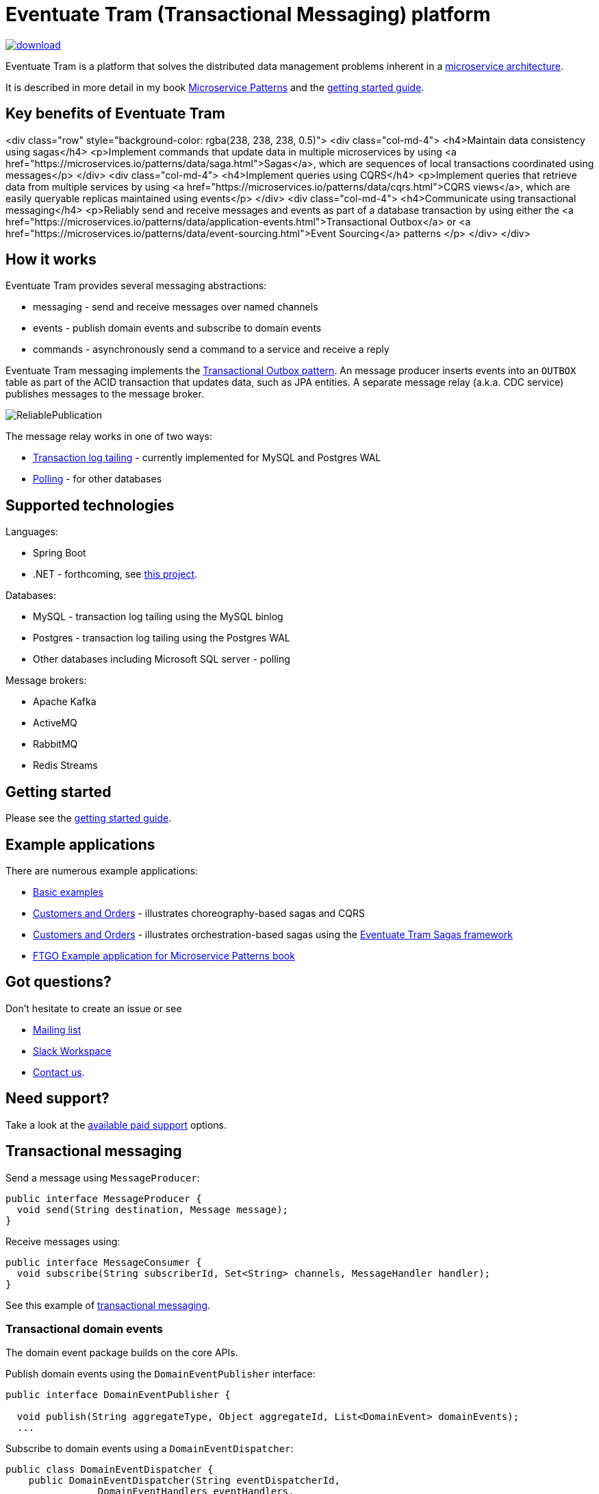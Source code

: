 = Eventuate Tram (Transactional Messaging) platform

image::https://api.bintray.com/packages/eventuateio-oss/eventuate-maven-release/eventuate-tram/images/download.svg[link="https://bintray.com/eventuateio-oss/eventuate-maven-release/eventuate-tram/_latestVersion"]

Eventuate Tram is a platform that solves the distributed data management problems inherent in a http://microservices.io/patterns/microservices.html[microservice architecture].

It is described in more detail in my book https://www.manning.com/books/microservice-patterns[Microservice Patterns] and the http://eventuate.io/tram/gettingstarted.html[getting started guide].

== Key benefits of Eventuate Tram

<div class="row" style="background-color: rgba(238, 238, 238, 0.5)">
  <div class="col-md-4">
    <h4>Maintain data consistency using sagas</h4>
    <p>Implement commands that update data in multiple microservices by using <a href="https://microservices.io/patterns/data/saga.html">Sagas</a>, which are sequences of local transactions coordinated using messages</p>
  </div>
  <div class="col-md-4">
    <h4>Implement queries using CQRS</h4>
    <p>Implement queries that retrieve data from multiple services by using <a href="https://microservices.io/patterns/data/cqrs.html">CQRS views</a>, which are easily queryable replicas maintained using events</p>
  </div>
  <div class="col-md-4">
    <h4>Communicate using transactional messaging</h4>
    <p>Reliably send and receive messages and events as part of a database transaction by using either the <a href="https://microservices.io/patterns/data/application-events.html">Transactional Outbox</a> or <a href="https://microservices.io/patterns/data/event-sourcing.html">Event Sourcing</a> patterns </p>
  </div>
</div>


== How it works

Eventuate Tram provides several messaging abstractions:

* messaging - send and receive messages over named channels
* events - publish domain events and subscribe to domain events
* commands - asynchronously send a command to a service and receive a reply

Eventuate Tram messaging implements the http://microservices.io/patterns/data/application-events.html[Transactional Outbox pattern].
An message producer inserts events into an `OUTBOX` table as part of the ACID transaction that updates data, such as JPA entities.
A separate message relay (a.k.a. CDC service) publishes messages to the message broker.

image::https://raw.githubusercontent.com/eventuate-tram/eventuate-tram-core/master/ReliablePublication.png[]

The message relay works in one of two ways:

* http://microservices.io/patterns/data/transaction-log-tailing.html[Transaction log tailing] - currently implemented for MySQL and Postgres WAL
* https://microservices.io/patterns/data/polling-publisher.html[Polling] - for other databases

== Supported technologies

Languages:

* Spring Boot
* .NET - forthcoming, see https://github.com/eventuate-tram/eventuate-tram-core-dotnet[this project].

Databases:

* MySQL - transaction log tailing using the MySQL binlog
* Postgres - transaction log tailing using the Postgres WAL
* Other databases including Microsoft SQL server - polling

Message brokers:

* Apache Kafka
* ActiveMQ
* RabbitMQ
* Redis Streams

== Getting started

Please see the http://eventuate.io/tram/gettingstarted.html[getting started guide].

== Example applications

There are numerous example applications:

* https://github.com/eventuate-tram/eventuate-tram-core-examples-basic[Basic examples]
* https://github.com/eventuate-tram/eventuate-tram-examples-customers-and-orders[Customers and Orders] - illustrates choreography-based sagas and CQRS
* https://github.com/eventuate-tram/eventuate-tram-sagas-examples-customers-and-orders[Customers and Orders]  - illustrates orchestration-based sagas using the https://github.com/eventuate-tram/eventuate-tram-sagas[Eventuate Tram Sagas framework]
* https://github.com/microservice-patterns/ftgo-application[FTGO Example application for Microservice Patterns book]

== Got questions?

Don't hesitate to create an issue or see

* https://groups.google.com/d/forum/eventuate-users[Mailing list]
* https://join.slack.com/t/eventuate-users/shared_invite/enQtNTM4NjE0OTMzMDQ3LTc3ZjYzYjYxOGViNTdjMThkZmVmNWQzZWMwZmQyYzhjNjQ4OTE4YzJiYTE2NDdlOTljMDFlMDlkYTI2OWU1NTk[Slack Workspace]
* http://eventuate.io/contact.html[Contact us].

== Need support?

Take a look at the http://eventuate.io/support.html[available paid support] options.

== Transactional messaging

Send a message using `MessageProducer`:

```java
public interface MessageProducer {
  void send(String destination, Message message);
}
```

Receive messages using:

```java
public interface MessageConsumer {
  void subscribe(String subscriberId, Set<String> channels, MessageHandler handler);
}
```

See this example of https://github.com/eventuate-tram/eventuate-tram-core-examples-basic/blob/master/eventuate-tram-examples-common/src/main/java/io/eventuate/tram/examples/basic/messages/AbstractTramMessageTest.java[transactional messaging].

=== Transactional domain events

The domain event package builds on the core APIs.

Publish domain events using the `DomainEventPublisher` interface:

```java
public interface DomainEventPublisher {

  void publish(String aggregateType, Object aggregateId, List<DomainEvent> domainEvents);
  ...
```

Subscribe to domain events using a `DomainEventDispatcher`:

```java
public class DomainEventDispatcher {
    public DomainEventDispatcher(String eventDispatcherId,
                DomainEventHandlers eventHandlers,
                ...) {
...
}
```

Handle the events using `DomainEventHandlers`:

```java
public class RestaurantOrderEventConsumer {

  public DomainEventHandlers domainEventHandlers() {
    return DomainEventHandlersBuilder
            .forAggregateType("net.chrisrichardson.ftgo.restaurantservice.Restaurant")
            .onEvent(RestaurantMenuRevised.class, this::reviseMenu)
            .build();
  }

  public void reviseMenu(DomainEventEnvelope<RestaurantMenuRevised> de) {
```

See this example of https://github.com/eventuate-tram/eventuate-tram-core-examples-basic/blob/master/eventuate-tram-examples-common/src/main/java/io/eventuate/tram/examples/basic/events/AbstractTramEventTest.java[transaction events].

== Transactional commands

Transaction commands are implemented using transactional messaging.

Send a command using a `CommandProducer`:

```java
public interface CommandProducer {
  String send(String channel, Command command, String replyTo, Map<String, String> headers);
  ...
}
```

Subscribe to commands using a `CommandDispatcher`:

```java
public class CommandDispatcher {

  public CommandDispatcher(String commandDispatcherId,
           CommandHandlers commandHandlers) {
  ...
}
```

Handle commands and send a reply using `CommandHandlers`:

```java
public class OrderCommandHandlers {


  public CommandHandlers commandHandlers() {
    return CommandHandlersBuilder
          .fromChannel("orderService")
          .onMessage(ApproveOrderCommand.class, this::approveOrder)
          ...
          .build();
  }

  public Message approveOrder(CommandMessage<ApproveOrderCommand> cm) {
    ApproveOrderCommand command = cm.getCommand();
    ...
  }

```

See this example of https://github.com/eventuate-tram/eventuate-tram-core-examples-basic/blob/master/eventuate-tram-examples-common/src/main/java/io/eventuate/tram/examples/basic/commands/AbstractTramCommandTest.java[transactional commands].

== Maven/Gradle artifacts

The artifacts are in https://bintray.com/eventuateio-oss/eventuate-maven-release/eventuate-tram[JCenter].
The latest version is:

image::https://api.bintray.com/packages/eventuateio-oss/eventuate-maven-release/eventuate-tram/images/download.svg[link="https://bintray.com/eventuateio-oss/eventuate-maven-release/eventuate-tram/_latestVersion"]

There are the following API artifacts:

* `io.eventuate.tram.core:eventuate-tram-messaging:$eventuateTramVersion` - core messaging APIs
* `io.eventuate.tram.core:eventuate-tram-events:$eventuateTramVersion` - domain event API
* `io.eventuate.tram.core:eventuate-tram-commands:$eventuateTramVersion` - commands/reply API

There are the following 'implementation' artifacts:

* `io.eventuate.tram.core:eventuate-tram-jdbc-kafka:$eventuateTramVersion` - JDBC database and Apache Kafka message broker
* `io.eventuate.tram.core:eventuate-tram-jdbc-activemq:$eventuateTramVersion` - JDBC database and Apache ActiveMQ message broker
* `io.eventuate.tram.core:eventuate-tram-jdbc-rabbitmq:$eventuateTramVersion` - JDBC database and RabbitMQ message broker
* `io.eventuate.tram.core:eventuate-tram-jdbc-redis:$eventuateTramVersion` - JDBC database and Redis Streams
* `io.eventuate.tram.core:eventuate-tram-in-memory:$eventuateTramVersion` - In-memory JDBC database and in-memory messaging for testing

== Running the CDC service

In addition to a database and message broker, you will need to run the Eventuate Tram CDC service.
It reads events inserted into the database and publishes them to the message broker.
It is written using Spring Boot.
The easiest way to run this service during development is to use Docker Compose.
The https://github.com/eventuate-tram/eventuate-tram-core-examples-basic[Eventuate Tram Code Basic examples] project has an example docker-compose.yml file.
